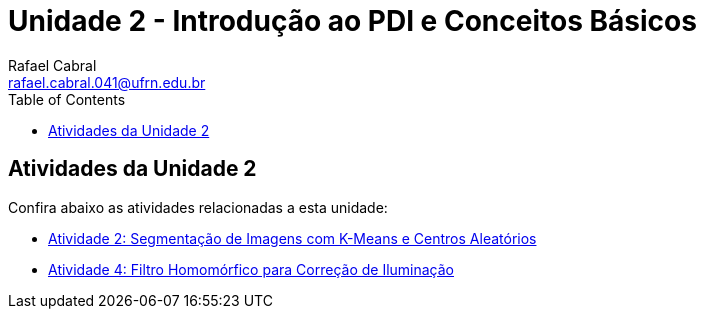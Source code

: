 = Unidade 2 - Introdução ao PDI e Conceitos Básicos
Rafael Cabral <rafael.cabral.041@ufrn.edu.br>
:toc:
:icons:
:source-highlighter: rouge

== Atividades da Unidade 2

Confira abaixo as atividades relacionadas a esta unidade:

* link:atividadeu2_1.html[Atividade 2: Segmentação de Imagens com K-Means e Centros Aleatórios]
* link:atividadeu2_2.html[Atividade 4: Filtro Homomórfico para Correção de Iluminação]

